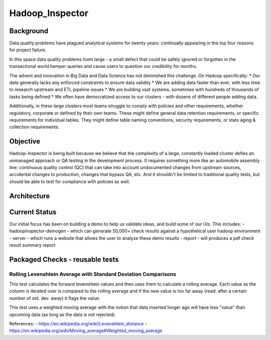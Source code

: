 Hadoop\_Inspector
=================

Background
----------

Data quality problems have plagued analytical systems for twenty years:
continually appearing in the top four reasons for project failure.

In this space data quality problems loom large - a small defect that
could be safely ignored or forgotten in the transactional world hamper
queries and cause users to question our credibility for months.

The advent and innovation in Big Data and Data Science has not
diminished this challenge. On Hadoop specifically: \* Our data generally
lacks any enforced constraints to ensure data validity \* We are adding
data faster than ever, with less time to research upstream and ETL
pipeline issues \* We are building vast systems, sometimes with hundreds
of thousands of tasks being defined \* We often have democratized access
to our clusters - with dozens of different people adding data.

Additionally, in these large clusters most teams struggle to comply with
policies and other requirements, whether regulatory, corporate or
defined by their own teams. These might define general data retention
requirements, or specific requirements for individual tables. They might
define table naming conventions, security requirements, or stats aging &
collection requirements.

Objective
---------

Hadoop-Inspector is being built because we believe that the complexity
of a large, constantly loaded cluster defies an unmanaged approach or QA
testing in the development process. It requires something more like an
automobile assembly line: continuous quality control (QC) that can take
into account undocumented changes from upstream sources, accidental
changes to production, changes that bypass QA, etc. And it shouldn't be
limited to traditional quality tests, but should be able to test for
compliance with policies as well.

Architecture
------------

Current Status
--------------

Our initial focus has been on building a demo to help us validate ideas,
and build some of our UIs. This includes: - hadoopinspector-demogen -
which can generate 50,000+ check results against a hypothetical user
hadoop environment - server - which runs a website that allows the user
to analyze these demo results - report - will produces a pdf check
result summary report

Packaged Checks - reusable tests
--------------------------------

Rolling Levenshtein Average with Standard Deviation Comparisons
~~~~~~~~~~~~~~~~~~~~~~~~~~~~~~~~~~~~~~~~~~~~~~~~~~~~~~~~~~~~~~~

This test calculates the forward levenshtein values and then uses them
to calculate a rolling average. Each value as the column is iterated
over is compared to the rolling average and if the new value is too far
away (read: after a certain number of std. dev. away) it flags the
value.

This test uses a weighted moving average with the notion that data
inserted longer ago will have less "value" than upcoming data (as long
as the data is not rejected).

References: - https://en.wikipedia.org/wiki/Levenshtein\_distance -
https://en.wikipedia.org/wiki/Moving\_average#Weighted\_moving\_average
